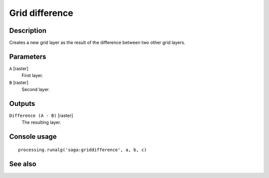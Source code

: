 Grid difference
===============

Description
-----------

Creates a new grid layer as the result of the difference between two other grid
layers.

Parameters
----------

``A`` [raster]
  First layer.

``B`` [raster]
  Second layer.

Outputs
-------

``Difference (A - B)`` [raster]
  The resulting layer.

Console usage
-------------

::

  processing.runalg('saga:griddifference', a, b, c)

See also
--------

